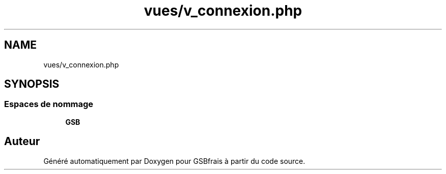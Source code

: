 .TH "vues/v_connexion.php" 3 "Vendredi 24 Avril 2020" "Version 1" "GSBfrais" \" -*- nroff -*-
.ad l
.nh
.SH NAME
vues/v_connexion.php
.SH SYNOPSIS
.br
.PP
.SS "Espaces de nommage"

.in +1c
.ti -1c
.RI " \fBGSB\fP"
.br
.in -1c
.SH "Auteur"
.PP 
Généré automatiquement par Doxygen pour GSBfrais à partir du code source\&.
